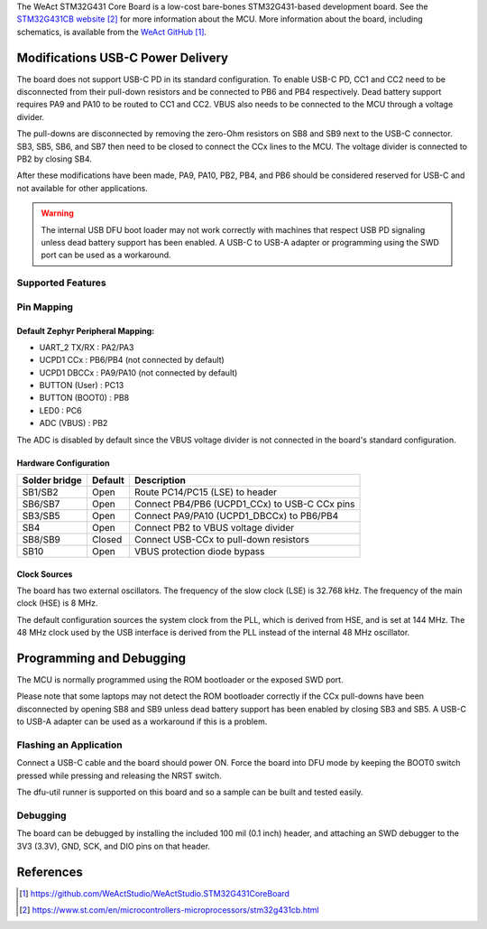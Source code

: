 .. zephyr:board:: weact_stm32g431_core

The WeAct STM32G431 Core Board is a low-cost bare-bones STM32G431-based development
board. See the `STM32G431CB website`_ for more information about the MCU. More information
about the board, including schematics, is available from the `WeAct GitHub`_.

Modifications USB-C Power Delivery
**********************************

The board does not support USB-C PD in its standard configuration. To enable USB-C PD, CC1
and CC2 need to be disconnected from their pull-down resistors and be connected to PB6 and
PB4 respectively. Dead battery support requires PA9 and PA10 to be routed to CC1 and
CC2. VBUS also needs to be connected to the MCU through a voltage divider.

The pull-downs are disconnected by removing the zero-Ohm resistors on SB8 and SB9 next to
the USB-C connector. SB3, SB5, SB6, and SB7 then need to be closed to connect the CCx
lines to the MCU. The voltage divider is connected to PB2 by closing SB4.

After these modifications have been made, PA9, PA10, PB2, PB4, and PB6 should be
considered reserved for USB-C and not available for other applications.

.. warning::
   The internal USB DFU boot loader may not work correctly with machines that respect USB
   PD signaling unless dead battery support has been enabled. A USB-C to USB-A adapter or
   programming using the SWD port can be used as a workaround.


Supported Features
==================

.. zephyr:board-supported-hw::

Pin Mapping
===========

Default Zephyr Peripheral Mapping:
----------------------------------

- UART_2 TX/RX   : PA2/PA3
- UCPD1 CCx      : PB6/PB4 (not connected by default)
- UCPD1 DBCCx    : PA9/PA10 (not connected by default)
- BUTTON (User)  : PC13
- BUTTON (BOOT0) : PB8
- LED0           : PC6
- ADC (VBUS)     : PB2

The ADC is disabled by default since the VBUS voltage divider is not connected in the
board's standard configuration.


Hardware Configuration
----------------------
+---------------+---------+-----------------------------------------------+
| Solder bridge | Default | Description                                   |
+===============+=========+===============================================+
| SB1/SB2       | Open    | Route PC14/PC15 (LSE) to header               |
+---------------+---------+-----------------------------------------------+
| SB6/SB7       | Open    | Connect PB4/PB6 (UCPD1_CCx) to USB-C CCx pins |
+---------------+---------+-----------------------------------------------+
| SB3/SB5       | Open    | Connect PA9/PA10 (UCPD1_DBCCx) to PB6/PB4     |
+---------------+---------+-----------------------------------------------+
| SB4           | Open    | Connect PB2 to VBUS voltage divider           |
+---------------+---------+-----------------------------------------------+
| SB8/SB9       | Closed  | Connect USB-CCx to pull-down resistors        |
+---------------+---------+-----------------------------------------------+
| SB10          | Open    | VBUS protection diode bypass                  |
+---------------+---------+-----------------------------------------------+


Clock Sources
-------------

The board has two external oscillators. The frequency of the slow clock (LSE) is 32.768
kHz. The frequency of the main clock (HSE) is 8 MHz.

The default configuration sources the system clock from the PLL, which is derived from
HSE, and is set at 144 MHz. The 48 MHz clock used by the USB interface is derived from the
PLL instead of the internal 48 MHz oscillator.

Programming and Debugging
*************************

.. zephyr:board-supported-runners::

The MCU is normally programmed using the ROM bootloader or the exposed SWD port.

Please note that some laptops may not detect the ROM bootloader correctly if the CCx
pull-downs have been disconnected by opening SB8 and SB9 unless dead battery support has
been enabled by closing SB3 and SB5. A USB-C to USB-A adapter can be used as a workaround
if this is a problem.

Flashing an Application
=======================

Connect a USB-C cable and the board should power ON. Force the board into DFU mode by
keeping the BOOT0 switch pressed while pressing and releasing the NRST switch.

The dfu-util runner is supported on this board and so a sample can be built and tested
easily.

.. zephyr-app-commands::
   :zephyr-app: samples/basic/blinky
   :board: weact_stm32g431_core
   :goals: build flash

Debugging
=========

The board can be debugged by installing the included 100 mil (0.1 inch) header, and
attaching an SWD debugger to the 3V3 (3.3V), GND, SCK, and DIO pins on that header.


References
**********

.. target-notes::

.. _WeAct GitHub:
   https://github.com/WeActStudio/WeActStudio.STM32G431CoreBoard

.. _STM32G431CB website:
   https://www.st.com/en/microcontrollers-microprocessors/stm32g431cb.html

.. _STM32F401x reference manual:
   https://www.st.com/resource/en/reference_manual/rm0440-stm32g4-series-advanced-armbased-32bit-mcus-stmicroelectronics.pdf
